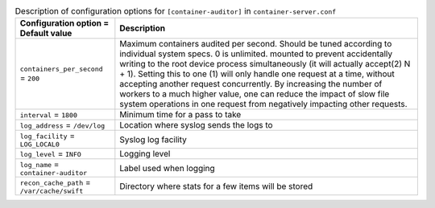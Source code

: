 ..
  Warning: Do not edit this file. It is automatically generated and your
  changes will be overwritten. The tool to do so lives in the
  openstack-doc-tools repository.

.. list-table:: Description of configuration options for ``[container-auditor]`` in ``container-server.conf``
   :header-rows: 1
   :class: config-ref-table

   * - Configuration option = Default value
     - Description
   * - ``containers_per_second`` = ``200``
     - Maximum containers audited per second. Should be tuned according to individual system specs. 0 is unlimited. mounted to prevent accidentally writing to the root device process simultaneously (it will actually accept(2) N + 1). Setting this to one (1) will only handle one request at a time, without accepting another request concurrently. By increasing the number of workers to a much higher value, one can reduce the impact of slow file system operations in one request from negatively impacting other requests.
   * - ``interval`` = ``1800``
     - Minimum time for a pass to take
   * - ``log_address`` = ``/dev/log``
     - Location where syslog sends the logs to
   * - ``log_facility`` = ``LOG_LOCAL0``
     - Syslog log facility
   * - ``log_level`` = ``INFO``
     - Logging level
   * - ``log_name`` = ``container-auditor``
     - Label used when logging
   * - ``recon_cache_path`` = ``/var/cache/swift``
     - Directory where stats for a few items will be stored
